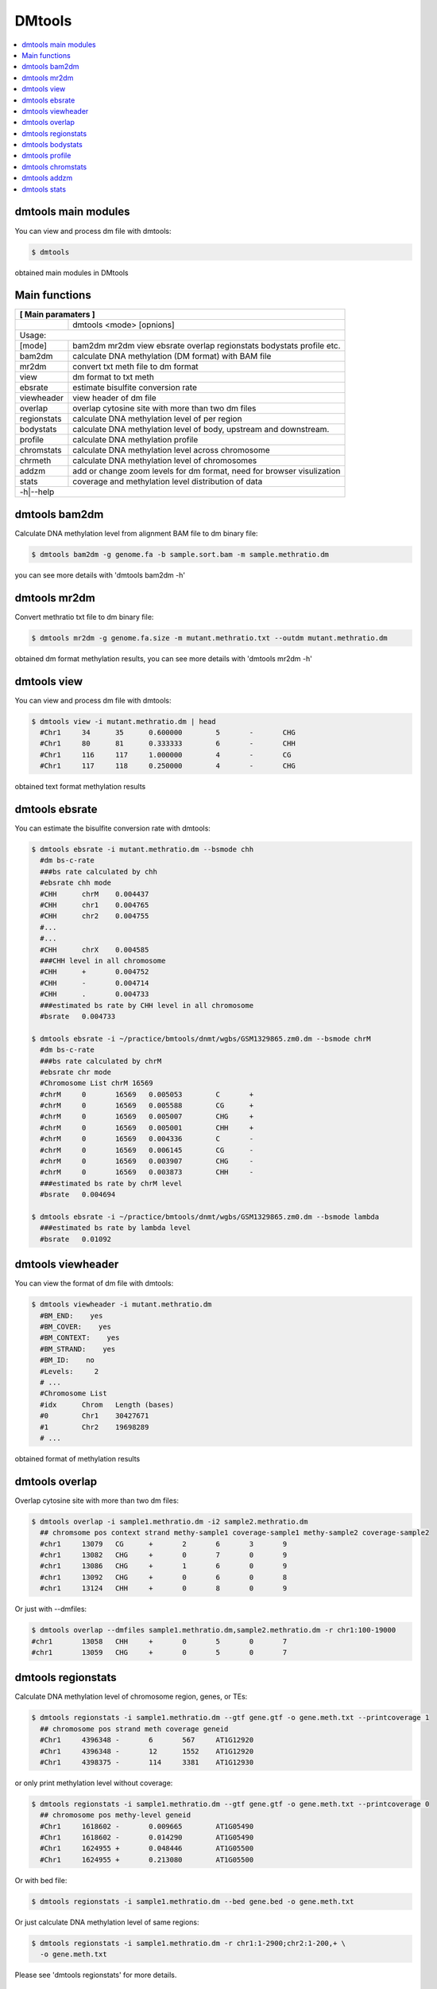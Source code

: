 DMtools
=======

.. contents:: 
    :local:

dmtools main modules
^^^^^^^^^^^^^^^^^^^^

You can view and process dm file with dmtools:

.. code:: bash

    $ dmtools
    
obtained main modules in DMtools


Main functions
^^^^^^^^^^^^^^

+---------------------+--------------------------------------------------------------------------+
| **[ Main paramaters ]**                                                                        |
+=====================+==========================================================================+
|                     | dmtools <mode> [opnions]                                                 |
+---------------------+--------------------------------------------------------------------------+
|Usage:                                                                                          |
+---------------------+--------------------------------------------------------------------------+
| [mode]              | bam2dm mr2dm view ebsrate overlap regionstats bodystats profile etc.     |
+---------------------+--------------------------------------------------------------------------+
| bam2dm              | calculate DNA methylation (DM format) with BAM file                      |
+---------------------+--------------------------------------------------------------------------+
| mr2dm               | convert txt meth file to dm format                                       |
+---------------------+--------------------------------------------------------------------------+
| view                | dm format to txt meth                                                    |
+---------------------+--------------------------------------------------------------------------+
| ebsrate             | estimate bisulfite conversion rate                                       |
+---------------------+--------------------------------------------------------------------------+
| viewheader          | view header of dm file                                                   |
+---------------------+--------------------------------------------------------------------------+
| overlap             | overlap cytosine site with more than two dm files                        |
+---------------------+--------------------------------------------------------------------------+
| regionstats         | calculate DNA methylation level of per region                            |
+---------------------+--------------------------------------------------------------------------+
| bodystats           | calculate DNA methylation level of body, upstream and downstream.        |
+---------------------+--------------------------------------------------------------------------+
| profile             | calculate DNA methylation profile                                        |
+---------------------+--------------------------------------------------------------------------+
| chromstats          | calculate DNA methylation level across chromosome                        |
+---------------------+--------------------------------------------------------------------------+
| chrmeth             | calculate DNA methylation level of chromosomes                           |
+---------------------+--------------------------------------------------------------------------+
| addzm               | add or change zoom levels for dm format, need for browser visulization   |
+---------------------+--------------------------------------------------------------------------+
| stats               | coverage and methylation level distribution of data                      |
+---------------------+--------------------------------------------------------------------------+
| -h|--help                                                                                      |
+---------------------+--------------------------------------------------------------------------+


dmtools bam2dm
^^^^^^^^^^^^^^

Calculate DNA methylation level from alignment BAM file to dm binary file:

.. code:: bash

    $ dmtools bam2dm -g genome.fa -b sample.sort.bam -m sample.methratio.dm
    
you can see more details with 'dmtools bam2dm -h'


dmtools mr2dm
^^^^^^^^^^^^^

Convert methratio txt file to dm binary file:

.. code:: bash

    $ dmtools mr2dm -g genome.fa.size -m mutant.methratio.txt --outdm mutant.methratio.dm
    
obtained dm format methylation results, you can see more details with 'dmtools mr2dm -h'

dmtools view
^^^^^^^^^^^^

You can view and process dm file with dmtools:

.. code:: bash

    $ dmtools view -i mutant.methratio.dm | head
      #Chr1	34	35	0.600000	5	-	CHG
      #Chr1	80	81	0.333333	6	-	CHH
      #Chr1	116	117	1.000000	4	-	CG
      #Chr1	117	118	0.250000	4	-	CHG
    
obtained text format methylation results

dmtools ebsrate
^^^^^^^^^^^^^^^

You can estimate the bisulfite conversion rate with dmtools:

.. code:: bash

    $ dmtools ebsrate -i mutant.methratio.dm --bsmode chh
      #dm bs-c-rate
      ###bs rate calculated by chh
      #ebsrate chh mode
      #CHH	chrM	0.004437
      #CHH	chr1	0.004765
      #CHH	chr2	0.004755
      #...
      #...
      #CHH	chrX	0.004585
      ###CHH level in all chromosome
      #CHH	+	0.004752
      #CHH	-	0.004714
      #CHH	.	0.004733
      ###estimated bs rate by CHH level in all chromosome
      #bsrate   0.004733
    
    $ dmtools ebsrate -i ~/practice/bmtools/dnmt/wgbs/GSM1329865.zm0.dm --bsmode chrM
      #dm bs-c-rate
      ###bs rate calculated by chrM
      #ebsrate chr mode
      #Chromosome List chrM 16569
      #chrM	0	16569	0.005053	C	+
      #chrM	0	16569	0.005588	CG	+
      #chrM	0	16569	0.005007	CHG	+
      #chrM	0	16569	0.005001	CHH	+
      #chrM	0	16569	0.004336	C	-
      #chrM	0	16569	0.006145	CG	-
      #chrM	0	16569	0.003907	CHG	-
      #chrM	0	16569	0.003873	CHH	-
      ###estimated bs rate by chrM level
      #bsrate   0.004694

    $ dmtools ebsrate -i ~/practice/bmtools/dnmt/wgbs/GSM1329865.zm0.dm --bsmode lambda
      ###estimated bs rate by lambda level
      #bsrate   0.01092
    

dmtools viewheader
^^^^^^^^^^^^^^^^^^

You can view the format of dm file with dmtools:

.. code:: bash

    $ dmtools viewheader -i mutant.methratio.dm
      #BM_END:    yes
      #BM_COVER:    yes
      #BM_CONTEXT:    yes
      #BM_STRAND:    yes
      #BM_ID:    no
      #Levels:     2
      # ...
      #Chromosome List
      #idx	Chrom	Length (bases)
      #0	Chr1	30427671
      #1	Chr2	19698289
      # ... 
    
obtained format of methylation results

dmtools overlap
^^^^^^^^^^^^^^^

Overlap cytosine site with more than two dm files:

.. code:: bash

    $ dmtools overlap -i sample1.methratio.dm -i2 sample2.methratio.dm
      ## chromsome pos context strand methy-sample1 coverage-sample1 methy-sample2 coverage-sample2
      #chr1	13079	CG	+	2	6	3	9
      #chr1	13082	CHG	+	0	7	0	9
      #chr1	13086	CHG	+	1	6	0	9
      #chr1	13092	CHG	+	0	6	0	8
      #chr1	13124	CHH	+	0	8	0	9

Or just with --dmfiles:

.. code:: bash

    $ dmtools overlap --dmfiles sample1.methratio.dm,sample2.methratio.dm -r chr1:100-19000
    #chr1	13058	CHH	+	0	5	0	7
    #chr1	13059	CHG	+	0	5	0	7

dmtools regionstats
^^^^^^^^^^^^^^^^^^^

Calculate DNA methylation level of chromosome region, genes, or TEs:

.. code:: bash

    $ dmtools regionstats -i sample1.methratio.dm --gtf gene.gtf -o gene.meth.txt --printcoverage 1
      ## chromosome pos strand meth coverage geneid
      #Chr1	4396348	-	6	567	AT1G12920
      #Chr1	4396348	-	12	1552	AT1G12920
      #Chr1	4398375	-	114	3381	AT1G12930

or only print methylation level without coverage:

.. code:: bash

    $ dmtools regionstats -i sample1.methratio.dm --gtf gene.gtf -o gene.meth.txt --printcoverage 0
      ## chromosome pos methy-level geneid
      #Chr1	1618602	-	0.009665	AT1G05490
      #Chr1	1618602	-	0.014290	AT1G05490
      #Chr1	1624955	+	0.048446	AT1G05500
      #Chr1	1624955	+	0.213080	AT1G05500

Or with bed file:

.. code:: bash

    $ dmtools regionstats -i sample1.methratio.dm --bed gene.bed -o gene.meth.txt

Or just calculate DNA methylation level of same regions:

.. code:: bash

    $ dmtools regionstats -i sample1.methratio.dm -r chr1:1-2900;chr2:1-200,+ \
      -o gene.meth.txt

Please see 'dmtools regionstats' for more details.


dmtools bodystats
^^^^^^^^^^^^^^^^^

Calculate DNA methylation level of gene body, upstream and downstream:

.. code:: bash

    $ dmtools bodystats -i sample1.methratio.dm --gtf gene.gtf -o gene.meth.txt

Or with bed file:

.. code:: bash

    $ dmtools bodystats -i sample1.methratio.dm --bed gene.bed -o gene.meth.txt

Or just calculate DNA methylation level of same regions:

.. code:: bash

    $ dmtools bodystats -i sample1.methratio.dm -r chr1:1-2900;chr2:1-200,+ \
      -o gene.meth.txt

Please see 'dmtools bodystats' for more details.


dmtools profile
^^^^^^^^^^^^^^^

Calculate DNA methylation profile matrix and avarage matrix across gene body, upstream and downstream:

.. code:: bash

    $ dmtools profile -i sample1.methratio.dm --gtf gene.gtf -o gene.profile \
      --regionextend 2000 --bodyX 1 --matrixX 5 --profilemode 0

Or with bed file:

.. code:: bash

    $ dmtools profile -i sample1.methratio.dm --bed gene.bed -o gene.profile \
      --regionextend 2000 --bodyX 1 --matrixX 5 --profilemode 0

Please see 'dmtools profile' for more details.


dmtools chromstats
^^^^^^^^^^^^^^^^^^

Calculate DNA methylation level across chromosome:

.. code:: bash

    $ dmtools chromstats -i sample1.methratio.dm -o chromosome.meth.txt \
      --chromstep 100000 --stepmove 50000 --fstrand 3 --context 4

Please see 'dmtools chromstats' for more details.

dmtools addzm
^^^^^^^^^^^^^

Add or change zoom levels in DM file, needed for IGV browser:

.. code:: bash

    $ dmtools addzm -i sample.mr.dm -o sample.mr.zm5.dm --zl 5 

Please see 'dmtools addzm' for more details.


dmtools stats
^^^^^^^^^^^^^

Calculate DNA methylation data coverage and DNA methylation level category:

.. code:: bash

    $ dmtools stats -i sample1.methratio.dm -o chromosome.cover --tc 1200559022

`--tc` is the total number of C and G in the genome, we can obtained by 'python count_cg.py genome.fa' in DMtools dir.

.. code:: bash

    $ python count_cg.py hg38.chr.fa
    #599043897 C, 601515125 G and 1200559022 CG in genome

Please see 'dmtools stats' for more details.

.. tip:: For feature requests or bug reports please open an issue `on github <http://github.com/ZhouQiangwei/dmtools>`__.

